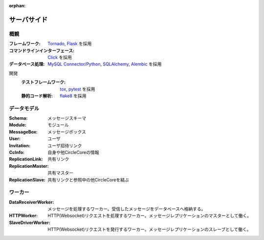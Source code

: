 :orphan:

サーバサイド
============

概観
----
:フレームワーク: Tornado_, Flask_ を採用
:コマンドラインインターフェース: Click_ を採用
:データベース処理: `MySQL Connector/Python`_, SQLAlchemy_, Alembic_ を採用

開発
  :テストフレームワーク: tox_, pytest_ を採用
  :静的コード解析: flake8_ を採用

.. _Tornado: http://www.tornadoweb.org/
.. _Flask: http://flask.pocoo.org/
.. _Click: http://click.pocoo.org/6/
.. _`MySQL Connector/Python`: https://dev.mysql.com/downloads/connector/python/
.. _SQLAlchemy: https://www.sqlalchemy.org/
.. _Alembic: http://alembic.zzzcomputing.com/en/latest/
.. _tox: https://tox.readthedocs.io/
.. _pytest: http://pytest.org/latest/
.. _flake8: https://pypi.python.org/pypi/flake8

データモデル
------------
:Schema: メッセージスキーマ
:Module: モジュール
:MessageBox: メッセージボックス
:User: ユーザ
:Invitation: ユーザ招待リンク
:CcInfo: 自身や他CircleCoreの情報
:ReplicationLink: 共有リンク
:ReplicationMaster: 共有マスター
:ReplicationSlave: 共有リンクと参照中の他CircleCoreを結ぶ

ワーカー
--------
:DataReceiverWorker: メッセージを処理するワーカー。受信したメッセージをデータベースへ格納する。
:HTTPWorker: HTTP(Websocket)リクエストを処理するワーカー。メッセージレプリケーションのマスターとして働く。
:SlaveDriverWorker: HTTP(Websocket)リクエストを発行するワーカー。メッセージレプリケーションのスレーブとして働く。
